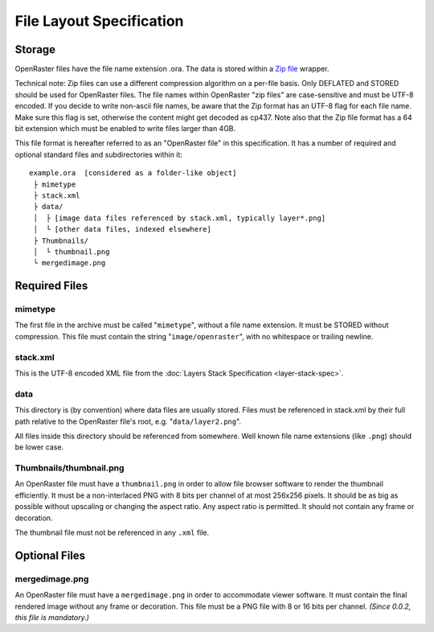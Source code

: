 File Layout Specification
=========================

Storage
-------

OpenRaster files have the file name extension .ora. The data is stored
within a `Zip
file <https://pkware.cachefly.net/webdocs/casestudies/APPNOTE.TXT>`__
wrapper.

Technical note: Zip files can use a different compression algorithm on a
per-file basis. Only DEFLATED and STORED should be used for OpenRaster
files. The file names within OpenRaster "zip files" are case-sensitive
and must be UTF-8 encoded. If you decide to write non-ascii file names,
be aware that the Zip format has an UTF-8 flag for each file name. Make
sure this flag is set, otherwise the content might get decoded as cp437.
Note also that the Zip file format has a 64 bit extension which must be
enabled to write files larger than 4GB.

This file format is hereafter referred to as an "OpenRaster file" in
this specification. It has a number of required and optional standard
files and subdirectories within it:

::

    example.ora  [considered as a folder-like object]
     ├ mimetype
     ├ stack.xml
     ├ data/
     │  ├ [image data files referenced by stack.xml, typically layer*.png]
     │  └ [other data files, indexed elsewhere]
     ├ Thumbnails/
     │  └ thumbnail.png
     └ mergedimage.png

Required Files
--------------

mimetype
~~~~~~~~

The first file in the archive must be called "``mimetype``", without a
file name extension. It must be STORED without compression. This file
must contain the string "``image/openraster``", with no whitespace or
trailing newline.

stack.xml
~~~~~~~~~

This is the UTF-8 encoded XML file from the :doc:`Layers Stack Specification
<layer-stack-spec>`.

data
~~~~

This directory is (by convention) where data files are usually stored.
Files must be referenced in stack.xml by their full path relative to the
OpenRaster file's root, e.g. "``data/layer2.png``".

All files inside this directory should be referenced from somewhere.
Well known file name extensions (like ``.png``) should be lower case.

Thumbnails/thumbnail.png
~~~~~~~~~~~~~~~~~~~~~~~~

An OpenRaster file must have a ``thumbnail.png`` in order to allow file
browser software to render the thumbnail efficiently. It must be a
non-interlaced PNG with 8 bits per channel of at most 256x256 pixels. It
should be as big as possible without upscaling or changing the aspect
ratio. Any aspect ratio is permitted. It should not contain any frame or
decoration.

The thumbnail file must not be referenced in any ``.xml`` file.

Optional Files
--------------

mergedimage.png
~~~~~~~~~~~~~~~

An OpenRaster file must have a ``mergedimage.png`` in order to
accommodate viewer software. It must contain the final rendered image
without any frame or decoration. This file must be a PNG file with 8 or
16 bits per channel. *(Since 0.0.2, this file is mandatory.)*
